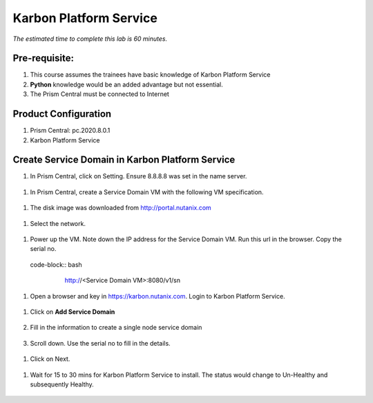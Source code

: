.. _calm_kps:

-------------------------------------
Karbon Platform Service
-------------------------------------

*The estimated time to complete this lab is 60 minutes.*

Pre-requisite:
++++++++++++++

#.  This course assumes the trainees have basic knowledge of Karbon Platform Service

#.  **Python** knowledge would be an added advantage but not essential.

#.  The Prism Central must be connected to Internet



Product Configuration
+++++++++++++++++++++

#. Prism Central: pc.2020.8.0.1

#. Karbon Platform Service

Create Service Domain in Karbon Platform Service
++++++++++++++++++++++++++++++++++++++++++++++++

#.	In Prism Central, click on Setting.  Ensure 8.8.8.8 was set in the name server.

  .. figure:: images/PC_Internet.png

#.  In Prism Central, create a Service Domain VM with the following VM specification.

  .. figure:: images/002_sdvmconfig.png

#.  The disk image was downloaded from http://portal.nutanix.com 

  .. figure:: images/DiskImage.png

#.  Select the network.

  .. figure:: images/003_sdvmimg.png

#. Power up the VM.  Note down the IP address for the Service Domain VM.  Run this url in the browser.  Copy the serial no.

  code-block:: bash

    http://<Service Domain VM>:8080/v1/sn

   .. figure:: images/sn.png

#.  Open a browser and key in https://karbon.nutanix.com.  Login to Karbon Platform Service.   

   .. figure:: images/KPS_Login.png


#. Click on **Add Service Domain**

   .. figure:: images/addsd.png

#. Fill in the information to create a single node service domain

   .. figure:: images/single-node-sd.png

#. Scroll down.  Use the serial no to fill in the details.

  .. figure:: images/Node-SN.png

#. Click on Next.

  .. figure:: images/SD2.png

#.  Wait for 15 to 30 mins for Karbon Platform Service to install.  The status would change to Un-Healthy and subsequently Healthy.

  .. figure:: images/SDRegistered.png

